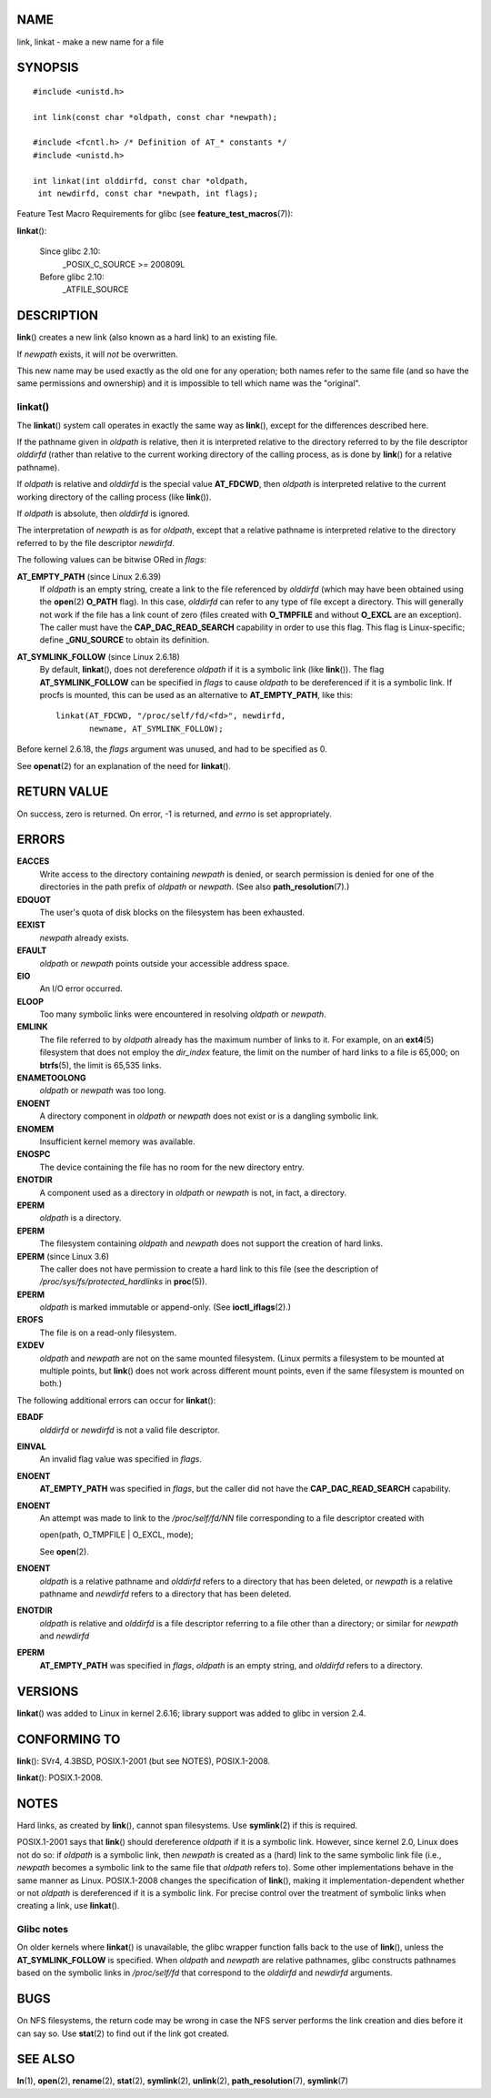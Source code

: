 NAME
====

link, linkat - make a new name for a file

SYNOPSIS
========

::

   #include <unistd.h>

   int link(const char *oldpath, const char *newpath);

   #include <fcntl.h> /* Definition of AT_* constants */
   #include <unistd.h>

   int linkat(int olddirfd, const char *oldpath,
    int newdirfd, const char *newpath, int flags);

Feature Test Macro Requirements for glibc (see
**feature_test_macros**\ (7)):

**linkat**\ ():

   Since glibc 2.10:
      \_POSIX_C_SOURCE >= 200809L

   Before glibc 2.10:
      \_ATFILE_SOURCE

DESCRIPTION
===========

**link**\ () creates a new link (also known as a hard link) to an
existing file.

If *newpath* exists, it will *not* be overwritten.

This new name may be used exactly as the old one for any operation; both
names refer to the same file (and so have the same permissions and
ownership) and it is impossible to tell which name was the "original".

linkat()
--------

The **linkat**\ () system call operates in exactly the same way as
**link**\ (), except for the differences described here.

If the pathname given in *oldpath* is relative, then it is interpreted
relative to the directory referred to by the file descriptor *olddirfd*
(rather than relative to the current working directory of the calling
process, as is done by **link**\ () for a relative pathname).

If *oldpath* is relative and *olddirfd* is the special value
**AT_FDCWD**, then *oldpath* is interpreted relative to the current
working directory of the calling process (like **link**\ ()).

If *oldpath* is absolute, then *olddirfd* is ignored.

The interpretation of *newpath* is as for *oldpath*, except that a
relative pathname is interpreted relative to the directory referred to
by the file descriptor *newdirfd*.

The following values can be bitwise ORed in *flags*:

**AT_EMPTY_PATH** (since Linux 2.6.39)
   If *oldpath* is an empty string, create a link to the file referenced
   by *olddirfd* (which may have been obtained using the **open**\ (2)
   **O_PATH** flag). In this case, *olddirfd* can refer to any type of
   file except a directory. This will generally not work if the file has
   a link count of zero (files created with **O_TMPFILE** and without
   **O_EXCL** are an exception). The caller must have the
   **CAP_DAC_READ_SEARCH** capability in order to use this flag. This
   flag is Linux-specific; define **\_GNU_SOURCE** to obtain its
   definition.

**AT_SYMLINK_FOLLOW** (since Linux 2.6.18)
   By default, **linkat**\ (), does not dereference *oldpath* if it is a
   symbolic link (like **link**\ ()). The flag **AT_SYMLINK_FOLLOW** can
   be specified in *flags* to cause *oldpath* to be dereferenced if it
   is a symbolic link. If procfs is mounted, this can be used as an
   alternative to **AT_EMPTY_PATH**, like this:

   ::

      linkat(AT_FDCWD, "/proc/self/fd/<fd>", newdirfd,
             newname, AT_SYMLINK_FOLLOW);

Before kernel 2.6.18, the *flags* argument was unused, and had to be
specified as 0.

See **openat**\ (2) for an explanation of the need for **linkat**\ ().

RETURN VALUE
============

On success, zero is returned. On error, -1 is returned, and *errno* is
set appropriately.

ERRORS
======

**EACCES**
   Write access to the directory containing *newpath* is denied, or
   search permission is denied for one of the directories in the path
   prefix of *oldpath* or *newpath*. (See also
   **path_resolution**\ (7).)

**EDQUOT**
   The user's quota of disk blocks on the filesystem has been exhausted.

**EEXIST**
   *newpath* already exists.

**EFAULT**
   *oldpath* or *newpath* points outside your accessible address space.

**EIO**
   An I/O error occurred.

**ELOOP**
   Too many symbolic links were encountered in resolving *oldpath* or
   *newpath*.

**EMLINK**
   The file referred to by *oldpath* already has the maximum number of
   links to it. For example, on an **ext4**\ (5) filesystem that does
   not employ the *dir_index* feature, the limit on the number of hard
   links to a file is 65,000; on **btrfs**\ (5), the limit is 65,535
   links.

**ENAMETOOLONG**
   *oldpath* or *newpath* was too long.

**ENOENT**
   A directory component in *oldpath* or *newpath* does not exist or is
   a dangling symbolic link.

**ENOMEM**
   Insufficient kernel memory was available.

**ENOSPC**
   The device containing the file has no room for the new directory
   entry.

**ENOTDIR**
   A component used as a directory in *oldpath* or *newpath* is not, in
   fact, a directory.

**EPERM**
   *oldpath* is a directory.

**EPERM**
   The filesystem containing *oldpath* and *newpath* does not support
   the creation of hard links.

**EPERM** (since Linux 3.6)
   The caller does not have permission to create a hard link to this
   file (see the description of */proc/sys/fs/protected_hardlinks* in
   **proc**\ (5)).

**EPERM**
   *oldpath* is marked immutable or append-only. (See
   **ioctl_iflags**\ (2).)

**EROFS**
   The file is on a read-only filesystem.

**EXDEV**
   *oldpath* and *newpath* are not on the same mounted filesystem.
   (Linux permits a filesystem to be mounted at multiple points, but
   **link**\ () does not work across different mount points, even if the
   same filesystem is mounted on both.)

The following additional errors can occur for **linkat**\ ():

**EBADF**
   *olddirfd* or *newdirfd* is not a valid file descriptor.

**EINVAL**
   An invalid flag value was specified in *flags*.

**ENOENT**
   **AT_EMPTY_PATH** was specified in *flags*, but the caller did not
   have the **CAP_DAC_READ_SEARCH** capability.

**ENOENT**
   An attempt was made to link to the */proc/self/fd/NN* file
   corresponding to a file descriptor created with

   open(path, O_TMPFILE \| O_EXCL, mode);

   See **open**\ (2).

**ENOENT**
   *oldpath* is a relative pathname and *olddirfd* refers to a directory
   that has been deleted, or *newpath* is a relative pathname and
   *newdirfd* refers to a directory that has been deleted.

**ENOTDIR**
   *oldpath* is relative and *olddirfd* is a file descriptor referring
   to a file other than a directory; or similar for *newpath* and
   *newdirfd*

**EPERM**
   **AT_EMPTY_PATH** was specified in *flags*, *oldpath* is an empty
   string, and *olddirfd* refers to a directory.

VERSIONS
========

**linkat**\ () was added to Linux in kernel 2.6.16; library support was
added to glibc in version 2.4.

CONFORMING TO
=============

**link**\ (): SVr4, 4.3BSD, POSIX.1-2001 (but see NOTES), POSIX.1-2008.

**linkat**\ (): POSIX.1-2008.

NOTES
=====

Hard links, as created by **link**\ (), cannot span filesystems. Use
**symlink**\ (2) if this is required.

POSIX.1-2001 says that **link**\ () should dereference *oldpath* if it
is a symbolic link. However, since kernel 2.0, Linux does not do so: if
*oldpath* is a symbolic link, then *newpath* is created as a (hard) link
to the same symbolic link file (i.e., *newpath* becomes a symbolic link
to the same file that *oldpath* refers to). Some other implementations
behave in the same manner as Linux. POSIX.1-2008 changes the
specification of **link**\ (), making it implementation-dependent
whether or not *oldpath* is dereferenced if it is a symbolic link. For
precise control over the treatment of symbolic links when creating a
link, use **linkat**\ ().

Glibc notes
-----------

On older kernels where **linkat**\ () is unavailable, the glibc wrapper
function falls back to the use of **link**\ (), unless the
**AT_SYMLINK_FOLLOW** is specified. When *oldpath* and *newpath* are
relative pathnames, glibc constructs pathnames based on the symbolic
links in */proc/self/fd* that correspond to the *olddirfd* and
*newdirfd* arguments.

BUGS
====

On NFS filesystems, the return code may be wrong in case the NFS server
performs the link creation and dies before it can say so. Use
**stat**\ (2) to find out if the link got created.

SEE ALSO
========

**ln**\ (1), **open**\ (2), **rename**\ (2), **stat**\ (2),
**symlink**\ (2), **unlink**\ (2), **path_resolution**\ (7),
**symlink**\ (7)
